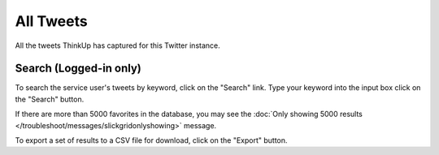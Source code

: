 All Tweets
==========

All the tweets ThinkUp has captured for this Twitter instance.

Search (Logged-in only)
-----------------------

To search the service user's tweets by keyword, click on the "Search" link. Type your keyword into the input box 
click on the "Search" button.

If there are more than 5000 favorites in the database, you may see the :doc:`Only showing 5000 results
</troubleshoot/messages/slickgridonlyshowing>` message.

To export a set of results to a CSV file for download, click on the "Export" button.